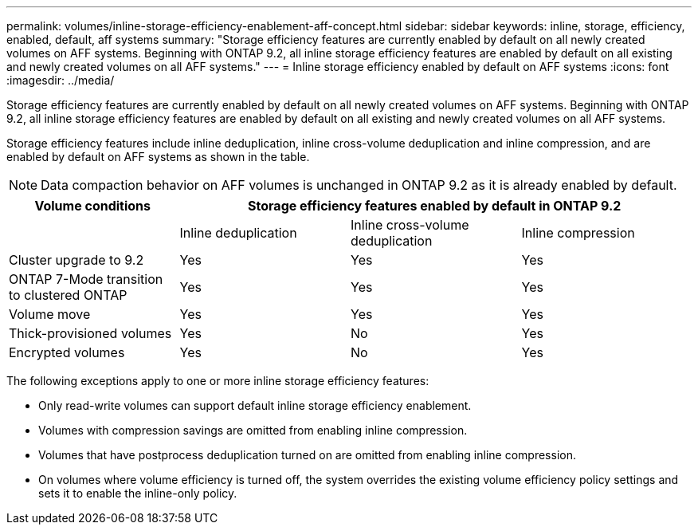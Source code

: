 ---
permalink: volumes/inline-storage-efficiency-enablement-aff-concept.html
sidebar: sidebar
keywords: inline, storage, efficiency, enabled, default, aff systems
summary: "Storage efficiency features are currently enabled by default on all newly created volumes on AFF systems. Beginning with ONTAP 9.2, all inline storage efficiency features are enabled by default on all existing and newly created volumes on all AFF systems."
---
= Inline storage efficiency enabled by default on AFF systems
:icons: font
:imagesdir: ../media/

[.lead]
Storage efficiency features are currently enabled by default on all newly created volumes on AFF systems. Beginning with ONTAP 9.2, all inline storage efficiency features are enabled by default on all existing and newly created volumes on all AFF systems.

Storage efficiency features include inline deduplication, inline cross-volume deduplication and inline compression, and are enabled by default on AFF systems as shown in the table.

[NOTE]
====
Data compaction behavior on AFF volumes is unchanged in ONTAP 9.2 as it is already enabled by default.
====
[cols="4*",options="header"]
|===
| Volume conditions 3+a| Storage efficiency features enabled by default in ONTAP 9.2
a|

a|
Inline deduplication
a|
Inline cross-volume deduplication
a|
Inline compression
a|
Cluster upgrade to 9.2
a|
Yes
a|
Yes
a|
Yes
a|
ONTAP 7-Mode transition to clustered ONTAP
a|
Yes
a|
Yes
a|
Yes
a|
Volume move
a|
Yes
a|
Yes
a|
Yes
a|
Thick-provisioned volumes
a|
Yes
a|
No
a|
Yes
a|
Encrypted volumes
a|
Yes
a|
No
a|
Yes
|===
The following exceptions apply to one or more inline storage efficiency features:

* Only read-write volumes can support default inline storage efficiency enablement.
* Volumes with compression savings are omitted from enabling inline compression.
* Volumes that have postprocess deduplication turned on are omitted from enabling inline compression.
* On volumes where volume efficiency is turned off, the system overrides the existing volume efficiency policy settings and sets it to enable the inline-only policy.
